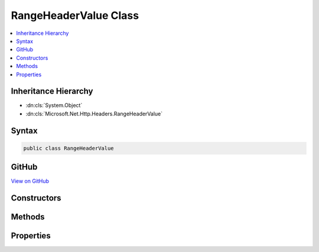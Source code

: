 

RangeHeaderValue Class
======================



.. contents:: 
   :local:







Inheritance Hierarchy
---------------------


* :dn:cls:`System.Object`
* :dn:cls:`Microsoft.Net.Http.Headers.RangeHeaderValue`








Syntax
------

.. code-block:: csharp

   public class RangeHeaderValue





GitHub
------

`View on GitHub <https://github.com/aspnet/apidocs/blob/master/aspnet/httpabstractions/src/Microsoft.Net.Http.Headers/RangeHeaderValue.cs>`_





.. dn:class:: Microsoft.Net.Http.Headers.RangeHeaderValue

Constructors
------------

.. dn:class:: Microsoft.Net.Http.Headers.RangeHeaderValue
    :noindex:
    :hidden:

    
    .. dn:constructor:: Microsoft.Net.Http.Headers.RangeHeaderValue.RangeHeaderValue()
    
        
    
        
        .. code-block:: csharp
    
           public RangeHeaderValue()
    
    .. dn:constructor:: Microsoft.Net.Http.Headers.RangeHeaderValue.RangeHeaderValue(System.Nullable<System.Int64>, System.Nullable<System.Int64>)
    
        
        
        
        :type from: System.Nullable{System.Int64}
        
        
        :type to: System.Nullable{System.Int64}
    
        
        .. code-block:: csharp
    
           public RangeHeaderValue(long ? from, long ? to)
    

Methods
-------

.. dn:class:: Microsoft.Net.Http.Headers.RangeHeaderValue
    :noindex:
    :hidden:

    
    .. dn:method:: Microsoft.Net.Http.Headers.RangeHeaderValue.Equals(System.Object)
    
        
        
        
        :type obj: System.Object
        :rtype: System.Boolean
    
        
        .. code-block:: csharp
    
           public override bool Equals(object obj)
    
    .. dn:method:: Microsoft.Net.Http.Headers.RangeHeaderValue.GetHashCode()
    
        
        :rtype: System.Int32
    
        
        .. code-block:: csharp
    
           public override int GetHashCode()
    
    .. dn:method:: Microsoft.Net.Http.Headers.RangeHeaderValue.Parse(System.String)
    
        
        
        
        :type input: System.String
        :rtype: Microsoft.Net.Http.Headers.RangeHeaderValue
    
        
        .. code-block:: csharp
    
           public static RangeHeaderValue Parse(string input)
    
    .. dn:method:: Microsoft.Net.Http.Headers.RangeHeaderValue.ToString()
    
        
        :rtype: System.String
    
        
        .. code-block:: csharp
    
           public override string ToString()
    
    .. dn:method:: Microsoft.Net.Http.Headers.RangeHeaderValue.TryParse(System.String, out Microsoft.Net.Http.Headers.RangeHeaderValue)
    
        
        
        
        :type input: System.String
        
        
        :type parsedValue: Microsoft.Net.Http.Headers.RangeHeaderValue
        :rtype: System.Boolean
    
        
        .. code-block:: csharp
    
           public static bool TryParse(string input, out RangeHeaderValue parsedValue)
    

Properties
----------

.. dn:class:: Microsoft.Net.Http.Headers.RangeHeaderValue
    :noindex:
    :hidden:

    
    .. dn:property:: Microsoft.Net.Http.Headers.RangeHeaderValue.Ranges
    
        
        :rtype: System.Collections.Generic.ICollection{Microsoft.Net.Http.Headers.RangeItemHeaderValue}
    
        
        .. code-block:: csharp
    
           public ICollection<RangeItemHeaderValue> Ranges { get; }
    
    .. dn:property:: Microsoft.Net.Http.Headers.RangeHeaderValue.Unit
    
        
        :rtype: System.String
    
        
        .. code-block:: csharp
    
           public string Unit { get; set; }
    

